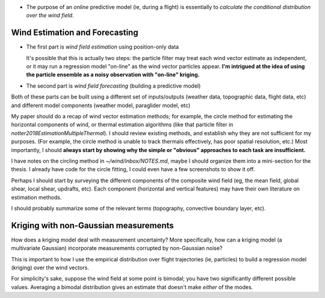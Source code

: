 * The purpose of an *online* predictive model (ie, during a flight) is
  essentially to *calculate the conditional distribution over the wind
  field*.


Wind Estimation and Forecasting
-------------------------------

* The first part is *wind field estimation* using position-only data

  It's possible that this is actually two steps: the particle filter may treat
  each wind vector estimate as independent, or it may run a regression model
  "on-line" as the wind vector particles appear. **I'm intrigued at the idea
  of using the particle ensemble as a noisy observation with "on-line"
  kriging.**

* The second part is *wind field forecasting* (building a predictive model)

Both of these parts can be built using a different set of inputs/outputs
(weather data, topographic data, flight data, etc) and different model
components (weather model, paraglider model, etc)

My paper should do a recap of wind vector estimation methods; for example, the
circle method for estimating the horizontal components of wind, or thermal
estimation algorithms (like that particle filter in
`notter2018EstimationMultipleThermal`). I should review existing methods, and
establish why they are not sufficient for my purposes. (For example, the
circle method is unable to track thermals effectively, has poor spatial
resolution, etc.) Most importantly, I should **always start by showing why the
simple or "obvious" approaches to each task are insufficient.**

I have notes on the circling method in `~/wind/inbox/NOTES.md`, maybe I should
organize them into a mini-section for the thesis. I already have code for the
circle fitting, I could even have a few screenshots to show it off.

Perhaps I should start by surveying the different components of the composite
wind field (eg, the mean field, global shear, local shear, updrafts, etc).
Each component (horizontal and vertical features) may have their own
literature on estimation methods.

I should probably summarize some of the relevant terms (topography, convective
boundary layer, etc).


Kriging with non-Gaussian measurements
--------------------------------------

How does a kriging model deal with measurement uncertainty? More specifically,
how can a kriging model (a multivariate Gaussian) incorporate measurements
corrupted by non-Gaussian noise?

This is important to how I use the empirical distribution over flight
trajectories (ie, particles) to build a regression model (kriging) over the
wind vectors.

For simplicity's sake, suppose the wind field at some point is bimodal; you
have two significantly different possible values. Averaging a bimodal
distribution gives an estimate that doesn't make *either* of the modes.

